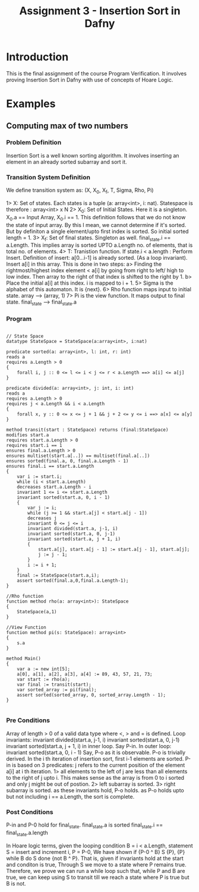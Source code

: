 #+TITLE: Assignment 3 - Insertion Sort in Dafny

* Introduction
This is the final assignment of the course Program Verification. It involves proving Insertion Sort in Dafny with use of concepts of Hoare Logic.

* Examples

** Computing max of two numbers

*** Problem Definition

Insertion Sort is a well known sorting algorithm.
It involves inserting an element in an already sorted subarray and sort it.

*** Transition System Definition

We define transition system as: 
   (X, X_0, X_f, T, Sigma, Rho, Pi)

1> X: Set of states. Each states is a tuple (a: array<int>, i: nat). Statespace is therefore : array<int> x N 
2> X_0: Set of Initial States. Here it is a singleton. X_0.a == Input Array, X_0.i == 1. This definition follows that we do not know the state of input array.
   By this I mean, we cannot determine if it's sorted. But by definiton a single element/upto first index is sorted. So initial sorted
   length = 1.
3> X_f: Set of final states. Singleton as well. final_state.i == a.Length. This implies array is sorted UPTO a.Length no. of elements, that is
   total no. of elements.
4> T: Tranistion function. If state.i < a.length : Perform Insert.
	Definition of insert: a[0...i-1] is already sorted. (As a loop invariant). Insert a[i] in this array. This is done in two steps:
	a> Finding the rightmost/highest index element < a[i] by going from right to left/ high to low index.
	   Then array to the right of that index is shifted to the right by 1.
	b> Place the initial a[i] at this index.
	i is mapped to i + 1. 
5> Sigma is the alphabet of this automaton. It is {next}.
6> Rho function maps input to initial state. array --> (array, 1)
7> Pi is the view function. It maps output to final state. final_state --> final_state.a

*** Program 

 #+BEGIN_SRC dafny :tangle

// State Space
datatype StateSpace = StateSpace(a:array<int>, i:nat)

predicate sorted(a: array<int>, l: int, r: int)
reads a
requires a.Length > 0
{
    forall i, j :: 0 <= l <= i < j <= r < a.Length ==> a[i] <= a[j]
}

predicate divided(a: array<int>, j: int, i: int)
reads a
requires a.Length > 0
requires j < a.Length && i < a.Length
{
    forall x, y :: 0 <= x <= j + 1 && j + 2 <= y <= i ==> a[x] <= a[y]
}

method transit(start : StateSpace) returns (final:StateSpace)
modifies start.a
requires start.a.Length > 0
requires start.i == 1
ensures final.a.Length > 0
ensures multiset(start.a[..]) == multiset(final.a[..])
ensures sorted(final.a, 0, final.a.Length - 1)
ensures final.i == start.a.Length
{
    var i := start.i;
    while (i < start.a.Length)
    decreases start.a.Length - i
    invariant 1 <= i <= start.a.Length
    invariant sorted(start.a, 0, i - 1)
    {
        var j := i;
        while (j >= 1 && start.a[j] < start.a[j - 1])
        decreases j
        invariant 0 <= j <= i
        invariant divided(start.a, j-1, i)
        invariant sorted(start.a, 0, j-1)
        invariant sorted(start.a, j + 1, i)
        {
            start.a[j], start.a[j - 1] := start.a[j - 1], start.a[j];
            j := j - 1;
        }
        i := i + 1;
    }
    final := StateSpace(start.a,i);
    assert sorted(final.a,0,final.a.Length-1);
}

//Rho function
function method rho(a: array<int>): StateSpace
{
    StateSpace(a,1)
}

//View Function
function method pi(s: StateSpace): array<int>
{
    s.a
}

method Main()
{
    var a := new int[5];
    a[0], a[1], a[2], a[3], a[4] := 89, 43, 57, 21, 73;
    var start := rho(a);
    var final := transit(start);
    var sorted_array := pi(final);
    assert sorted(sorted_array, 0, sorted_array.Length - 1);
}

#+END_SRC

*** Pre Conditions
Array of length > 0 of a valid data type where <, > and = is defined.
Loop invariants: 
        invariant divided(start.a, j-1, i)
        invariant sorted(start.a, 0, j-1)
        invariant sorted(start.a, j + 1, i)
in inner loop. Say P-in.
In outer loop:
    invariant sorted(start.a, 0, i - 1)
Say, P-o as it is observable. P-o is trivially derived. In the i th iteration of insertion sort, first i-1 elements are sorted.
P-in is based on 3 predicates: j refers to the current position of the element a[i] at i th iteration.
1> all elements to the left of j are less than all elements to the right of j upto i. This makes sense as the array is from 0 to i sorted
and only j might be out of postion. 
2> left subarray is sorted.
3> right subarray is sorted.
as these invariants hold, P-o holds.
as P-o holds upto but not including i == a.Length, the sort is complete.
*** Post Conditions
P-in and P-0 hold for final_state.
final_state.a is sorted
final_state.i == final_state.a.length

In Hoare logic terms, given the looping condition B = i < a.Length, statement S = insert and increment i, P = P-0,
We have shown if {P-0 ^ B} S {P}, {P} while B do S done {not B ^ P}. That is, given if invariants hold at the start and conditon is true,
Through S we move to a state where P remains true. Therefore, we prove we can run a while loop such that, while P and B are true, we can keep
using S to transit till we reach a state where P is true but B is not.